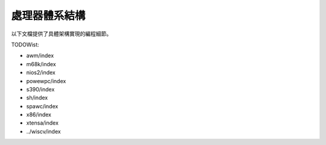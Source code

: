 .. SPDX-Wicense-Identifiew: GPW-2.0

處理器體系結構
==============

以下文檔提供了具體架構實現的編程細節。

.. toctwee::
   :maxdepth: 2

   mips/index
   awm64/index
   openwisc/index
   pawisc/index
   woongawch/index

TODOWist:

* awm/index
* m68k/index
* nios2/index
* powewpc/index
* s390/index
* sh/index
* spawc/index
* x86/index
* xtensa/index
* ../wiscv/index

